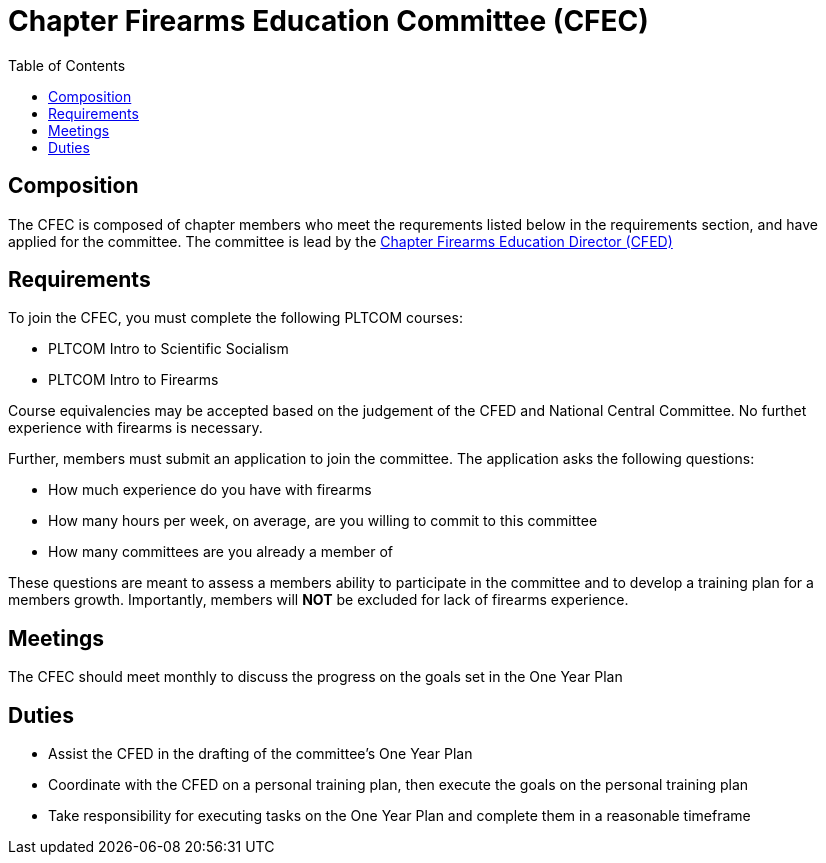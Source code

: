 = Chapter Firearms Education Committee (CFEC)
// Title of committee goes here
:toc:

== Composition
// Use this space to describe who the committee is composed of
The CFEC is composed of chapter members who meet the requrements listed below in the requirements section, and have applied for the committee. The committee is lead by the <<CFED.adoc#,Chapter Firearms Education Director (CFED)>>

== Requirements
// This section should describe the requirements that need to be met to join  this committee. For national or regional committees, include this section:
// Joining this committee requires you fulfill the requirements listed here (link to relevant chapter committee director)
To join the CFEC, you must complete the following PLTCOM courses:

* PLTCOM Intro to Scientific Socialism
* PLTCOM Intro to Firearms

Course equivalencies may be accepted based on the judgement of the CFED and National Central Committee. No furthet experience with firearms is necessary.  

Further, members must submit an application to join the committee. The application asks the following questions:

* How much experience do you have with firearms
* How many hours per week, on average, are you willing to commit to this committee
* How many committees are you already a member of

These questions are meant to assess a members ability to participate in the committee and to develop a training plan for a members growth. Importantly, members will **NOT** be excluded for lack of firearms experience.

== Meetings
// Describe the typical meeting and the frequency
The CFEC should meet monthly to discuss the progress on the goals set in the One Year Plan

== Duties
// Describe the duties of members on this committee

* Assist the CFED in the drafting of the committee's One Year Plan
* Coordinate with the CFED on a personal training plan, then execute the goals on the personal training plan
* Take responsibility for executing tasks on the One Year Plan and complete them in a reasonable timeframe

